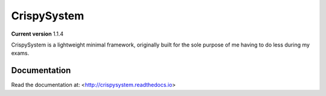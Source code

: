 CrispySystem
============

**Current version** 1.1.4

CrispySystem is a lightweight minimal framework, originally built for the sole purpose of me having to do less during my exams.

Documentation
-------------

Read the documentation at: <http://crispysystem.readthedocs.io>